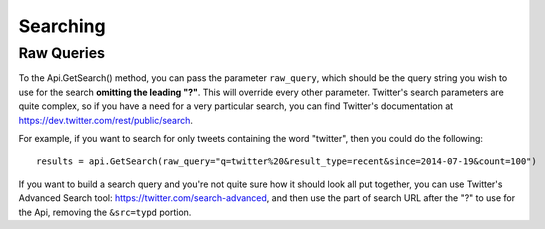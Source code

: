 .. _searching:

Searching
+++++++++


.. _raw_queries:

Raw Queries
===========

To the Api.GetSearch() method, you can pass the parameter ``raw_query``, which should be the query string you wish to use for the search **omitting the leading "?"**. This will override every other parameter. Twitter's search parameters are quite complex, so if you have a need for a very particular search, you can find Twitter's documentation at https://dev.twitter.com/rest/public/search.

For example, if you want to search for only tweets containing the word "twitter", then you could do the following: ::

    results = api.GetSearch(raw_query="q=twitter%20&result_type=recent&since=2014-07-19&count=100")

If you want to build a search query and you're not quite sure how it should look all put together, you can use Twitter's Advanced Search tool: https://twitter.com/search-advanced, and then use the part of search URL after the "?" to use for the Api, removing the ``&src=typd`` portion.